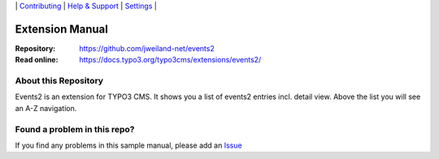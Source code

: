 \|
`Contributing <CONTRIBUTING.rst>`__  \|
`Help & Support <https://typo3.org/help>`__ \|
`Settings <Documentation/Settings.cfg>`__ \|

Extension Manual
================

:Repository:  https://github.com/jweiland-net/events2
:Read online: https://docs.typo3.org/typo3cms/extensions/events2/

About this Repository
---------------------

Events2 is an extension for TYPO3 CMS. It shows you a list of events2 entries incl.
detail view. Above the list you will see an A-Z navigation.

Found a problem in this repo?
-----------------------------

If you find any problems in this sample manual, please add an `Issue`_

.. _Adding documentation: https://docs.typo3.org/typo3cms/CoreApiReference/ExtensionArchitecture/Documentation/Index.html
.. _Directory and File Names: https://docs.typo3.org/typo3cms/HowToDocument/GeneralConventions/DirectoryFilenames.html
.. _Issue: https://github.com/jweiland-net/events2/issues
